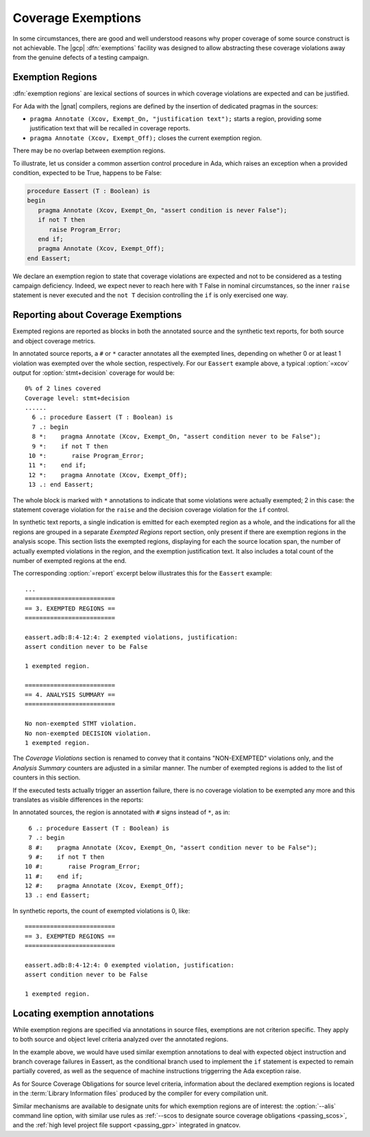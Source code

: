 .. _exemptions:

*******************
Coverage Exemptions
*******************

In some circumstances, there are good and well understood reasons why proper
coverage of some source construct is not achievable. The |gcp|
:dfn:`exemptions` facility was designed to allow abstracting these coverage
violations away from the genuine defects of a testing campaign.

Exemption Regions
=================

:dfn:`exemption regions` are lexical sections of sources in which
coverage violations are expected and can be justified.

For Ada with the |gnat| compilers, regions are defined by the insertion of
dedicated pragmas in the sources:

- ``pragma Annotate (Xcov, Exempt_On, "justification text");`` starts a
  region, providing some justification text that will be recalled in coverage
  reports.

- ``pragma Annotate (Xcov, Exempt_Off);`` closes the current exemption region.

There may be no overlap between exemption regions.

To illustrate, let us consider a common assertion control procedure in Ada,
which raises an exception when a provided condition, expected to be True,
happens to be False:

.. code-block:: ada

   procedure Eassert (T : Boolean) is
   begin
      pragma Annotate (Xcov, Exempt_On, "assert condition is never False");
      if not T then
         raise Program_Error;
      end if;
      pragma Annotate (Xcov, Exempt_Off);
   end Eassert;

We declare an exemption region to state that coverage violations are expected
and not to be considered as a testing campaign deficiency.  Indeed, we expect
never to reach here with ``T`` False in nominal circumstances, so the inner
``raise`` statement is never executed and the ``not T`` decision controlling
the ``if`` is only exercised one way.


Reporting about Coverage Exemptions
===================================

Exempted regions are reported as blocks in both the annotated source and the
synthetic text reports, for both source and object coverage metrics.

In annotated source reports, a ``#`` or ``*`` caracter annotates all the
exempted lines, depending on whether 0 or at least 1 violation was exempted
over the whole section, respectively.
For our ``Eassert`` example above, a typical :option:`=xcov` output
for :option:`stmt+decision` coverage for would be::

 0% of 2 lines covered
 Coverage level: stmt+decision
 ......
   6 .: procedure Eassert (T : Boolean) is
   7 .: begin
   8 *:    pragma Annotate (Xcov, Exempt_On, "assert condition never to be False");
   9 *:    if not T then
  10 *:       raise Program_Error;
  11 *:    end if;
  12 *:    pragma Annotate (Xcov, Exempt_Off);
  13 .: end Eassert;

The whole block is marked with ``*`` annotations to indicate that some
violations were actually exempted; 2 in this case: the statement coverage
violation for the ``raise`` and the decision coverage violation for the ``if``
control.

In synthetic text reports, a single indication is emitted for each exempted
region as a whole, and the indications for all the regions are grouped in a
separate *Exempted Regions* report section, only present if there are
exemption regions in the analysis scope. This section lists the exempted
regions, displaying for each the source location span, the number of actually
exempted violations in the region, and the exemption justification text. It
also includes a total count of the number of exempted regions at the end.

The corresponding :option:`=report` excerpt below illustrates
this for the ``Eassert`` example::

   ...
   =========================
   == 3. EXEMPTED REGIONS ==
   =========================

   eassert.adb:8:4-12:4: 2 exempted violations, justification:
   assert condition never to be False

   1 exempted region.

   =========================
   == 4. ANALYSIS SUMMARY ==
   =========================

   No non-exempted STMT violation.
   No non-exempted DECISION violation.
   1 exempted region.

The *Coverage Violations* section is renamed to convey that it contains
"NON-EXEMPTED" violations only, and the *Analysis Summary* counters are
adjusted in a similar manner. The number of exempted regions is added to
the list of counters in this section.

If the executed tests actually trigger an assertion failure, there is no
coverage violation to be exempted any more and this translates as visible
differences in the reports:

In annotated sources, the region is annotated with ``#`` signs instead of
``*``, as in::

   6 .: procedure Eassert (T : Boolean) is
   7 .: begin
   8 #:    pragma Annotate (Xcov, Exempt_On, "assert condition never to be False");
   9 #:    if not T then
  10 #:       raise Program_Error;
  11 #:    end if;
  12 #:    pragma Annotate (Xcov, Exempt_Off);
  13 .: end Eassert;

In synthetic reports, the count of exempted violations is 0, like::

  =========================
  == 3. EXEMPTED REGIONS ==
  =========================

  eassert.adb:8:4-12:4: 0 exempted violation, justification:
  assert condition never to be False

  1 exempted region.

.. _exemption_alis:

Locating exemption annotations
==============================

While exemption regions are specified via annotations in source files,
exemptions are not criterion specific. They apply to both source and object
level criteria analyzed over the annotated regions.

In the example above, we would have used similar exemption annotations to deal
with expected object instruction and branch coverage failures in Eassert, as
the conditional branch used to implement the ``if`` statement is expected to
remain partially covered, as well as the sequence of machine instructions
triggerring the Ada exception raise.

As for Source Coverage Obligations for source level criteria, information
about the declared exemption regions is located in the :term:`Library
Information files` produced by the compiler for every compilation unit.

Similar mechanisms are available to designate units for which exemption
regions are of interest: the :option:`--alis` command line option, with
similar use rules as :ref:`--scos to designate source coverage obligations
<passing_scos>`, and the :ref:`high level project file support <passing_gpr>`
integrated in gnatcov.
